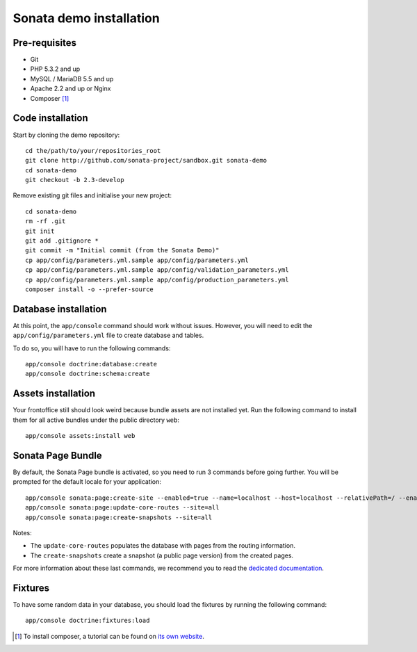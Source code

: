 ========================
Sonata demo installation
========================

Pre-requisites
================

- Git
- PHP 5.3.2 and up
- MySQL / MariaDB 5.5 and up
- Apache 2.2 and up or Nginx
- Composer [1]_


Code installation
=================
Start by cloning the demo repository:
::

    cd the/path/to/your/repositories_root
    git clone http://github.com/sonata-project/sandbox.git sonata-demo
    cd sonata-demo
    git checkout -b 2.3-develop


Remove existing git files and initialise your new project:
::

    cd sonata-demo
    rm -rf .git
    git init
    git add .gitignore *
    git commit -m "Initial commit (from the Sonata Demo)"
    cp app/config/parameters.yml.sample app/config/parameters.yml
    cp app/config/parameters.yml.sample app/config/validation_parameters.yml
    cp app/config/parameters.yml.sample app/config/production_parameters.yml
    composer install -o --prefer-source

Database installation
=====================
At this point, the ``app/console`` command should work without issues. However, you will need to edit the ``app/config/parameters.yml`` file to create database and tables.

To do so, you will have to run the following commands:
::

    app/console doctrine:database:create
    app/console doctrine:schema:create

Assets installation
===================
Your frontoffice still should look weird because bundle assets are not installed yet. Run the following command to install them for all active bundles under the public directory ``web``:
::

    app/console assets:install web


Sonata Page Bundle
==================
By default, the Sonata Page bundle is activated, so you need to run 3 commands before going further. You will be prompted for the default locale for your application:
::

    app/console sonata:page:create-site --enabled=true --name=localhost --host=localhost --relativePath=/ --enabledFrom=now --enabledTo="+10 years" --default=true
    app/console sonata:page:update-core-routes --site=all
    app/console sonata:page:create-snapshots --site=all

Notes:

* The ``update-core-routes`` populates the database with pages from the routing information.
* The ``create-snapshots`` create a snapshot (a public page version) from the created pages.

For more information about these last commands, we recommend you to read the `dedicated documentation`_.

Fixtures
========
To have some random data in your database, you should load the fixtures by running the following command:
::

    app/console doctrine:fixtures:load

.. [1] To install composer, a tutorial can be found on `its own website`_.
.. _its own website: http://getcomposer.org/doc/00-intro.md
.. _dedicated documentation: http://www.sonata-project.org/bundles/page/master/doc/index.html